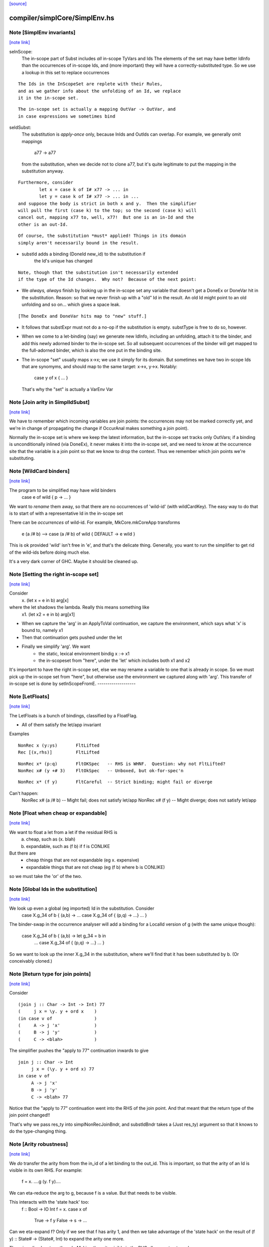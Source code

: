 `[source] <https://gitlab.haskell.org/ghc/ghc/tree/master/compiler/simplCore/SimplEnv.hs>`_

compiler/simplCore/SimplEnv.hs
==============================


Note [SimplEnv invariants]
~~~~~~~~~~~~~~~~~~~~~~~~~~

`[note link] <https://gitlab.haskell.org/ghc/ghc/tree/master/compiler/simplCore/SimplEnv.hs#L192>`__

seInScope:
        The in-scope part of Subst includes *all* in-scope TyVars and Ids
        The elements of the set may have better IdInfo than the
        occurrences of in-scope Ids, and (more important) they will
        have a correctly-substituted type.  So we use a lookup in this
        set to replace occurrences

::

        The Ids in the InScopeSet are replete with their Rules,
        and as we gather info about the unfolding of an Id, we replace
        it in the in-scope set.

::

        The in-scope set is actually a mapping OutVar -> OutVar, and
        in case expressions we sometimes bind

seIdSubst:
        The substitution is *apply-once* only, because InIds and OutIds
        can overlap.
        For example, we generally omit mappings
                a77 -> a77
        from the substitution, when we decide not to clone a77, but it's quite
        legitimate to put the mapping in the substitution anyway.

::

        Furthermore, consider
                let x = case k of I# x77 -> ... in
                let y = case k of I# x77 -> ... in ...
        and suppose the body is strict in both x and y.  Then the simplifier
        will pull the first (case k) to the top; so the second (case k) will
        cancel out, mapping x77 to, well, x77!  But one is an in-Id and the
        other is an out-Id.

::

        Of course, the substitution *must* applied! Things in its domain
        simply aren't necessarily bound in the result.

* substId adds a binding (DoneId new_id) to the substitution if
        the Id's unique has changed

::

  Note, though that the substitution isn't necessarily extended
  if the type of the Id changes.  Why not?  Because of the next point:

* We *always, always* finish by looking up in the in-scope set
  any variable that doesn't get a DoneEx or DoneVar hit in the substitution.
  Reason: so that we never finish up with a "old" Id in the result.
  An old Id might point to an old unfolding and so on... which gives a space
  leak.

::

  [The DoneEx and DoneVar hits map to "new" stuff.]

* It follows that substExpr must not do a no-op if the substitution is empty.
  substType is free to do so, however.

* When we come to a let-binding (say) we generate new IdInfo, including an
  unfolding, attach it to the binder, and add this newly adorned binder to
  the in-scope set.  So all subsequent occurrences of the binder will get
  mapped to the full-adorned binder, which is also the one put in the
  binding site.

* The in-scope "set" usually maps x->x; we use it simply for its domain.
  But sometimes we have two in-scope Ids that are synomyms, and should
  map to the same target:  x->x, y->x.  Notably:
        case y of x { ... }
  That's why the "set" is actually a VarEnv Var



Note [Join arity in SimplIdSubst]
~~~~~~~~~~~~~~~~~~~~~~~~~~~~~~~~~

`[note link] <https://gitlab.haskell.org/ghc/ghc/tree/master/compiler/simplCore/SimplEnv.hs#L256>`__

We have to remember which incoming variables are join points: the occurrences
may not be marked correctly yet, and we're in change of propagating the change if
OccurAnal makes something a join point).

Normally the in-scope set is where we keep the latest information, but
the in-scope set tracks only OutVars; if a binding is unconditionally
inlined (via DoneEx), it never makes it into the in-scope set, and we
need to know at the occurrence site that the variable is a join point
so that we know to drop the context. Thus we remember which join
points we're substituting.



Note [WildCard binders]
~~~~~~~~~~~~~~~~~~~~~~~

`[note link] <https://gitlab.haskell.org/ghc/ghc/tree/master/compiler/simplCore/SimplEnv.hs#L283>`__

The program to be simplified may have wild binders
    case e of wild { p -> ... }
We want to *rename* them away, so that there are no
occurrences of 'wild-id' (with wildCardKey).  The easy
way to do that is to start of with a representative
Id in the in-scope set

There can be *occurrences* of wild-id.  For example,
MkCore.mkCoreApp transforms
   e (a /# b)   -->   case (a /# b) of wild { DEFAULT -> e wild }
This is ok provided 'wild' isn't free in 'e', and that's the delicate
thing. Generally, you want to run the simplifier to get rid of the
wild-ids before doing much else.

It's a very dark corner of GHC.  Maybe it should be cleaned up.



Note [Setting the right in-scope set]
~~~~~~~~~~~~~~~~~~~~~~~~~~~~~~~~~~~~~

`[note link] <https://gitlab.haskell.org/ghc/ghc/tree/master/compiler/simplCore/SimplEnv.hs#L362>`__

Consider
  \x. (let x = e in b) arg[x]
where the let shadows the lambda.  Really this means something like
  \x1. (let x2 = e in b) arg[x1]

- When we capture the 'arg' in an ApplyToVal continuation, we capture
  the environment, which says what 'x' is bound to, namely x1

- Then that continuation gets pushed under the let

- Finally we simplify 'arg'.  We want
     - the static, lexical environment bindig x :-> x1
     - the in-scopeset from "here", under the 'let' which includes
       both x1 and x2

It's important to have the right in-scope set, else we may rename a
variable to one that is already in scope.  So we must pick up the
in-scope set from "here", but otherwise use the environment we
captured along with 'arg'.  This transfer of in-scope set is done by
setInScopeFromE.
-------------------



Note [LetFloats]
~~~~~~~~~~~~~~~~

`[note link] <https://gitlab.haskell.org/ghc/ghc/tree/master/compiler/simplCore/SimplEnv.hs#L403>`__

The LetFloats is a bunch of bindings, classified by a FloatFlag.

* All of them satisfy the let/app invariant

Examples

::

  NonRec x (y:ys)       FltLifted
  Rec [(x,rhs)]         FltLifted

::

  NonRec x* (p:q)       FltOKSpec   -- RHS is WHNF.  Question: why not FltLifted?
  NonRec x# (y +# 3)    FltOkSpec   -- Unboxed, but ok-for-spec'n

::

  NonRec x* (f y)       FltCareful  -- Strict binding; might fail or diverge

Can't happen:
  NonRec x# (a /# b)    -- Might fail; does not satisfy let/app
  NonRec x# (f y)       -- Might diverge; does not satisfy let/app



Note [Float when cheap or expandable]
~~~~~~~~~~~~~~~~~~~~~~~~~~~~~~~~~~~~~

`[note link] <https://gitlab.haskell.org/ghc/ghc/tree/master/compiler/simplCore/SimplEnv.hs#L474>`__

We want to float a let from a let if the residual RHS is
   a) cheap, such as (\x. blah)
   b) expandable, such as (f b) if f is CONLIKE
But there are
  - cheap things that are not expandable (eg \x. expensive)
  - expandable things that are not cheap (eg (f b) where b is CONLIKE)
so we must take the 'or' of the two.



Note [Global Ids in the substitution]
~~~~~~~~~~~~~~~~~~~~~~~~~~~~~~~~~~~~~

`[note link] <https://gitlab.haskell.org/ghc/ghc/tree/master/compiler/simplCore/SimplEnv.hs#L648>`__

We look up even a global (eg imported) Id in the substitution. Consider
   case X.g_34 of b { (a,b) ->  ... case X.g_34 of { (p,q) -> ...} ... }
The binder-swap in the occurrence analyser will add a binding
for a LocalId version of g (with the same unique though):
   case X.g_34 of b { (a,b) ->  let g_34 = b in
                                ... case X.g_34 of { (p,q) -> ...} ... }
So we want to look up the inner X.g_34 in the substitution, where we'll
find that it has been substituted by b.  (Or conceivably cloned.)



Note [Return type for join points]
~~~~~~~~~~~~~~~~~~~~~~~~~~~~~~~~~~

`[note link] <https://gitlab.haskell.org/ghc/ghc/tree/master/compiler/simplCore/SimplEnv.hs#L698>`__

Consider

::

   (join j :: Char -> Int -> Int) 77
   (     j x = \y. y + ord x    )
   (in case v of                )
   (     A -> j 'x'             )
   (     B -> j 'y'             )
   (     C -> <blah>            )

The simplifier pushes the "apply to 77" continuation inwards to give

::

   join j :: Char -> Int
        j x = (\y. y + ord x) 77
   in case v of
        A -> j 'x'
        B -> j 'y'
        C -> <blah> 77

Notice that the "apply to 77" continuation went into the RHS of the
join point.  And that meant that the return type of the join point
changed!!

That's why we pass res_ty into simplNonRecJoinBndr, and substIdBndr
takes a (Just res_ty) argument so that it knows to do the type-changing
thing.



Note [Arity robustness]
~~~~~~~~~~~~~~~~~~~~~~~

`[note link] <https://gitlab.haskell.org/ghc/ghc/tree/master/compiler/simplCore/SimplEnv.hs#L851>`__

We *do* transfer the arity from from the in_id of a let binding to the
out_id.  This is important, so that the arity of an Id is visible in
its own RHS.  For example:
        f = \x. ....g (\y. f y)....
We can eta-reduce the arg to g, because f is a value.  But that
needs to be visible.

This interacts with the 'state hack' too:
        f :: Bool -> IO Int
        f = \x. case x of
                  True  -> f y
                  False -> \s -> ...
Can we eta-expand f?  Only if we see that f has arity 1, and then we
take advantage of the 'state hack' on the result of
(f y) :: State# -> (State#, Int) to expand the arity one more.

There is a disadvantage though.  Making the arity visible in the RHS
allows us to eta-reduce
        f = \x -> f x
to
        f = f
which technically is not sound.   This is very much a corner case, so
I'm not worried about it.  Another idea is to ensure that f's arity
never decreases; its arity started as 1, and we should never eta-reduce
below that.



Note [Robust OccInfo]
~~~~~~~~~~~~~~~~~~~~~

`[note link] <https://gitlab.haskell.org/ghc/ghc/tree/master/compiler/simplCore/SimplEnv.hs#L880>`__

It's important that we *do* retain the loop-breaker OccInfo, because
that's what stops the Id getting inlined infinitely, in the body of
the letrec.

